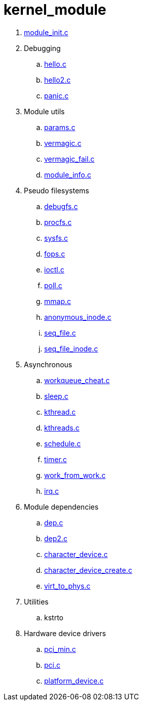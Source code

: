 = kernel_module

. link:module_init.c[]
. Debugging
.. link:hello.c[]
.. link:hello2.c[]
.. link:panic.c[]
. Module utils
.. link:params.c[]
.. link:vermagic.c[]
.. link:vermagic_fail.c[]
.. link:module_info.c[]
. Pseudo filesystems
.. link:debugfs.c[]
.. link:procfs.c[]
.. link:sysfs.c[]
.. link:fops.c[]
.. link:ioctl.c[]
.. link:poll.c[]
.. link:mmap.c[]
.. link:anonymous_inode.c[]
.. link:seq_file.c[]
.. link:seq_file_inode.c[]
. Asynchronous
.. link:workqueue_cheat.c[]
.. link:sleep.c[]
.. link:kthread.c[]
.. link:kthreads.c[]
.. link:schedule.c[]
.. link:timer.c[]
.. link:work_from_work.c[]
.. link:irq.c[]
. Module dependencies
.. link:dep.c[]
.. link:dep2.c[]
.. link:character_device.c[]
.. link:character_device_create.c[]
.. link:virt_to_phys.c[]
. Utilities
.. kstrto
. Hardware device drivers
.. link:pci_min.c[]
.. link:pci.c[]
.. link:platform_device.c[]
